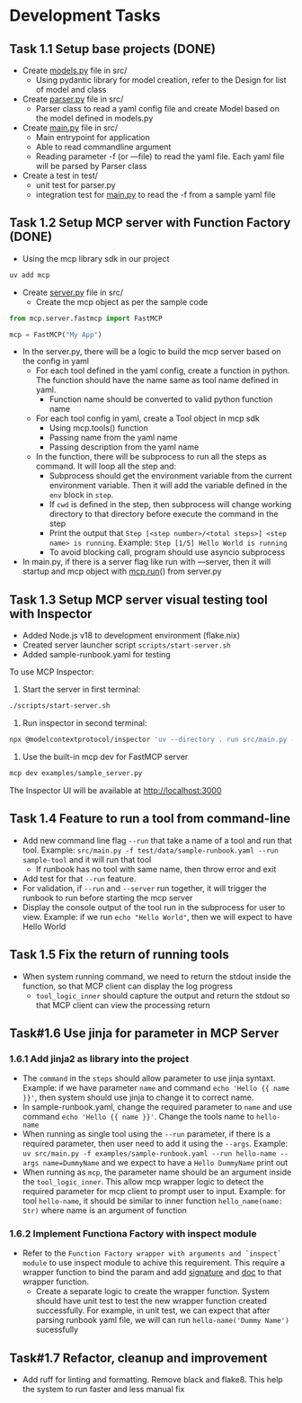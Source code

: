 * Development Tasks
** Task 1.1 Setup base projects (DONE)
- Create [[http://models.py][models.py]] file in src/
    - Using pydantic library for model creation, refer to the Design for list of model and class
- Create [[http://parser.py][parser.py]] file in src/
    - Parser class to read a yaml config file and create Model based on the model defined in models.py
- Create [[http://main.py][main.py]] file in src/
    - Main entrypoint for application
    - Able to read commandline argument
    - Reading parameter -f (or —file) to read the yaml file. Each yaml file will be parsed by Parser class
- Create a test in test/
    - unit test for parser.py
    - integration test for [[http://main.py][main.py]] to read the -f from a sample yaml file

** Task 1.2 Setup MCP server with Function Factory (DONE)
- Using the mcp library sdk in our project

#+BEGIN_SRC bash
uv add mcp
#+END_SRC

- Create [[http://server.py][server.py]] file in src/
    - Create the mcp object as per the sample code

#+BEGIN_SRC python
from mcp.server.fastmcp import FastMCP

mcp = FastMCP("My App")
#+END_SRC

- In the server.py, there will be a logic to build the mcp server based on the config in yaml
    - For each tool defined in the yaml config, create a function in python. The function should have the name same as tool name defined in yaml.
        - Function name should be converted to valid python function name
    - For each tool config in yaml, create a Tool object in mcp sdk
        - Using mcp.tools() function
        - Passing name from the yaml name
        - Passing description from the yaml name
    - In the function, there will be subprocess to run all the steps as command. It will loop all the step and:
        - Subprocess should get the environment variable from the current environment variable. Then it will add the variable defined in the =env= block in =step=.
        - If =cwd= is defined in the step, then subprocess will change working directory to that directory before execute the command in the step
        - Print the output that ~Step [<step number>/<total steps>] <step name> is running~. Example: ~Step [1/5] Hello World is running~
        - To avoid blocking call, program should use asyncio subprocess
- In main.py, if there is a server flag like run with —server, then it will startup and mcp object with [[http://mcp.run][mcp.run]]() from server.py

** Task 1.3 Setup MCP server visual testing tool with Inspector
- Added Node.js v18 to development environment (flake.nix)
- Created server launcher script =scripts/start-server.sh=
- Added sample-runbook.yaml for testing

To use MCP Inspector:
1. Start the server in first terminal:
#+BEGIN_SRC bash
./scripts/start-server.sh
#+END_SRC

2. Run inspector in second terminal:
#+BEGIN_SRC bash
npx @modelcontextprotocol/inspector 'uv --directory . run src/main.py --server -f test/data/sample-runbook.yaml'
#+END_SRC

3. Use the built-in mcp dev for FastMCP server
#+BEGIN_SRC bash
mcp dev examples/sample_server.py
#+END_SRC

The Inspector UI will be available at http://localhost:3000

** Task 1.4 Feature to run a tool from command-line
- Add new command line flag =--run= that take a name of a tool and run that tool. Example: ~src/main.py -f test/data/sample-runbook.yaml --run sample-tool~ and it will run that tool
    - If runbook has no tool with same name, then throw error and exit
- Add test for that =--run= feature.
- For validation, if =--run= and =--server= run together, it will trigger the runbook to run before starting the mcp server
- Display the console output of the tool run in the subprocess for user to view. Example: if we run ~echo "Hello World"~, then we will expect to have Hello World

** Task 1.5 Fix the return of running tools
- When system running command, we need to return the stdout inside the function, so that MCP client can display the log progress
    - =tool_logic_inner= should capture the output and return the stdout so that MCP client can view the processing return

** Task#1.6 Use jinja for parameter in MCP Server
*** 1.6.1 Add jinja2 as library into the project
- The =command= in the =steps= should allow parameter to use jinja syntaxt. Example: if we have parameter =name= and command ~echo 'Hello {{ name }}'~, then system should use jinja to change it to correct name.
- In sample-runbook.yaml, change the required parameter to =name= and use command ~echo 'Hello {{ name }}'~. Change the tools name to =hello-name=
- When running as single tool using the =--run= parameter, if there is a required parameter, then user need to add it using the =--args=. Example: ~uv src/main.py -f examples/sample-runbook.yaml --run hello-name --args name=DummyName~ and we expect to have a ~Hello DummyName~ print out
- When running as =mcp=, the parameter name should be an argument inside the =tool_logic_inner=. This allow mcp wrapper logic to detect the required parameter for mcp client to prompt user to input. Example: for tool =hello-name=, it should be similar to inner function ~hello_name(name: Str)~ where name is an argument of function
*** 1.6.2 Implement Functiona Factory with inspect module
- Refer to the =Function Factory wrapper with arguments and `inspect` module= to use inspect module to achive this requirement. This require a wrapper function to bind the param and add __signature__ and __doc__ to that wrapper function.
    - Create a separate logic to create the wrapper function. System should have unit test to test the new wrapper function created successfully. For example, in unit test, we can expect that after parsing runbook yaml file, we will can run ~hello-name('Dummy Name')~ sucessfully

** Task#1.7 Refactor, cleanup and improvement
- Add ruff for linting and formatting. Remove black and flake8. This help the system to run faster and less manual fix
